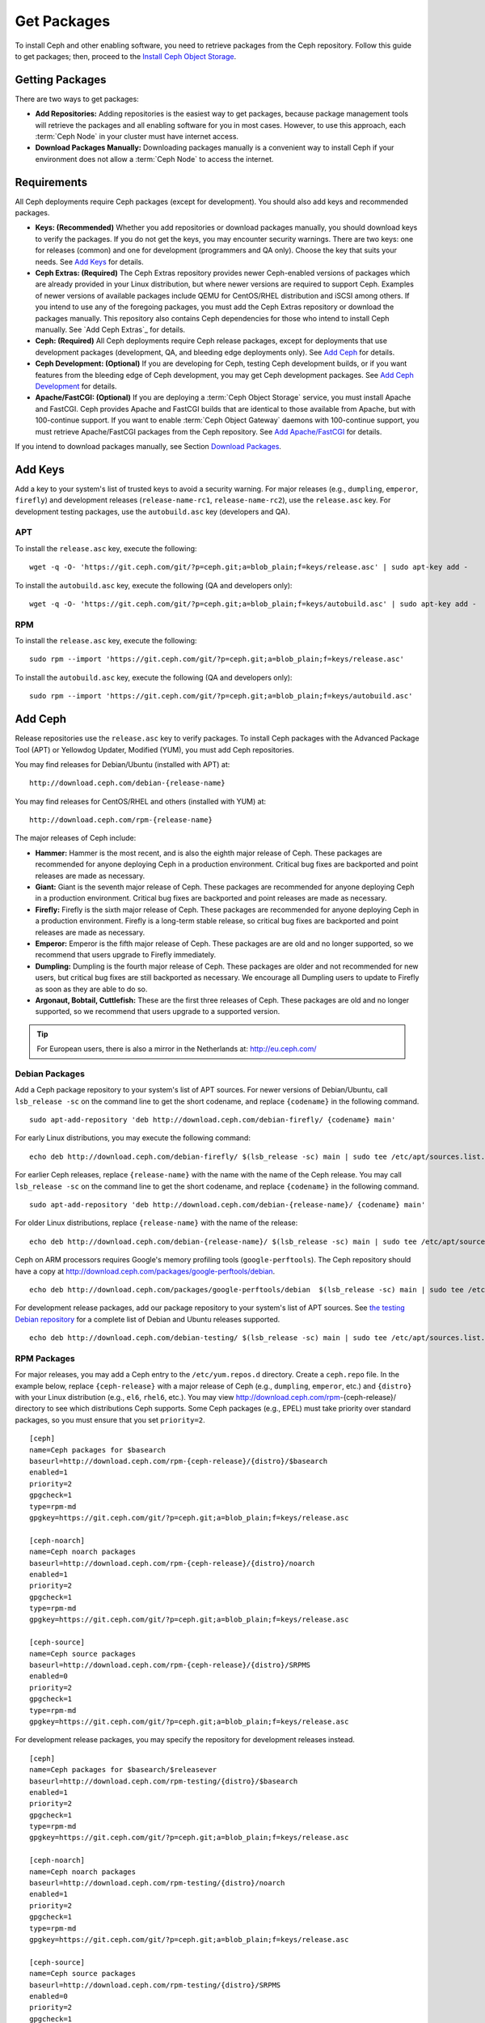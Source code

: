 ==============
 Get Packages
==============

To install Ceph and other enabling software, you need to retrieve packages from
the Ceph repository. Follow this guide to get packages; then, proceed to the
`Install Ceph Object Storage`_.


Getting Packages
================

There are two ways to get packages:

- **Add Repositories:** Adding repositories is the easiest way to get packages,
  because package management tools will retrieve the packages and all enabling
  software for you in most cases. However, to use this approach, each
  :term:`Ceph Node` in your cluster must have internet access.

- **Download Packages Manually:** Downloading packages manually is a convenient
  way to install Ceph if your environment does not allow a :term:`Ceph Node` to
  access the internet.


Requirements
============

All Ceph deployments require Ceph packages (except for development). You should
also add keys and recommended packages.

- **Keys: (Recommended)** Whether you add repositories or download packages
  manually, you should download keys to verify the packages. If you do not get
  the keys, you may encounter security warnings. There are two keys: one for
  releases (common) and one for development (programmers and QA only). Choose
  the key that suits your needs. See `Add Keys`_ for details.

- **Ceph Extras: (Required)** The Ceph Extras repository provides newer
  Ceph-enabled versions of packages which are already provided in your Linux
  distribution, but where newer versions are required to support Ceph. Examples
  of newer versions of available packages include QEMU for CentOS/RHEL
  distribution and iSCSI among others. If you intend to use any of the
  foregoing packages, you must add the Ceph Extras repository or download the
  packages manually. This repository also contains Ceph dependencies for those
  who intend to install Ceph manually.  See `Add Ceph Extras`_ for details.

- **Ceph: (Required)** All Ceph deployments require Ceph release packages,
  except for deployments that use development packages (development, QA, and
  bleeding edge deployments only). See `Add Ceph`_ for details.

- **Ceph Development: (Optional)** If you are developing for Ceph, testing Ceph
  development builds, or if you want features from the bleeding edge of Ceph
  development, you may get Ceph development packages. See
  `Add Ceph Development`_ for details.

- **Apache/FastCGI: (Optional)** If you are deploying a
  :term:`Ceph Object Storage` service, you must install Apache and FastCGI.
  Ceph provides Apache and FastCGI builds that are identical to those available
  from Apache, but with 100-continue support. If you want to enable
  :term:`Ceph Object Gateway` daemons with 100-continue support, you must
  retrieve Apache/FastCGI packages from the Ceph repository.
  See `Add Apache/FastCGI`_ for details.


If you intend to download packages manually, see Section `Download Packages`_.


Add Keys
========

Add a key to your system's list of trusted keys to avoid a security warning. For
major releases (e.g., ``dumpling``, ``emperor``, ``firefly``) and development
releases (``release-name-rc1``, ``release-name-rc2``), use the ``release.asc``
key. For development testing packages, use the ``autobuild.asc`` key (developers
and QA).


APT
---

To install the ``release.asc`` key, execute the following::

	wget -q -O- 'https://git.ceph.com/git/?p=ceph.git;a=blob_plain;f=keys/release.asc' | sudo apt-key add -


To install the ``autobuild.asc`` key, execute the following
(QA and developers only)::

	wget -q -O- 'https://git.ceph.com/git/?p=ceph.git;a=blob_plain;f=keys/autobuild.asc' | sudo apt-key add -


RPM
---

To install the ``release.asc`` key, execute the following::

	sudo rpm --import 'https://git.ceph.com/git/?p=ceph.git;a=blob_plain;f=keys/release.asc'

To install the ``autobuild.asc`` key, execute the following
(QA and developers only)::

	sudo rpm --import 'https://git.ceph.com/git/?p=ceph.git;a=blob_plain;f=keys/autobuild.asc'


Add Ceph
========

Release repositories use the ``release.asc`` key to verify packages.
To install Ceph packages with the Advanced Package Tool (APT) or
Yellowdog Updater, Modified (YUM), you must add Ceph repositories.

You may find releases for Debian/Ubuntu (installed with APT) at::

	http://download.ceph.com/debian-{release-name}

You may find releases for CentOS/RHEL and others (installed with YUM) at::

	http://download.ceph.com/rpm-{release-name}

The major releases of Ceph include:

- **Hammer:** Hammer is the most recent, and is also the eighth major release
  of Ceph.  These packages are recommended for anyone deploying Ceph in a
  production environment. Critical bug fixes are backported and point releases
  are made as necessary.

- **Giant:** Giant is the seventh major release of Ceph. These packages are
  recommended for anyone deploying Ceph in a production environment.  Critical
  bug fixes are backported and point releases are made as necessary.

- **Firefly:** Firefly is the sixth major release of Ceph. These packages
  are recommended for anyone deploying Ceph in a production environment.
  Firefly is a long-term stable release, so critical bug fixes are backported
  and point releases are made as necessary.

- **Emperor:** Emperor is the fifth major release of Ceph. These packages
  are are old and no longer supported, so we recommend that users upgrade to
  Firefly immediately.

- **Dumpling:** Dumpling is the fourth major release of Ceph. These packages
  are older and not recommended for new users, but critical bug fixes are
  still backported as necessary. We encourage all Dumpling users to update to
  Firefly as soon as they are able to do so.

- **Argonaut, Bobtail, Cuttlefish:** These are the first three releases of
  Ceph. These packages are old and no longer supported, so we recommend that
  users upgrade to a supported version.

.. tip:: For European users, there is also a mirror in the Netherlands at:
   http://eu.ceph.com/


Debian Packages
---------------

Add a Ceph package repository to your system's list of APT sources. For newer
versions of Debian/Ubuntu, call ``lsb_release -sc`` on the command line to
get the short codename, and replace ``{codename}`` in the following command. ::

	sudo apt-add-repository 'deb http://download.ceph.com/debian-firefly/ {codename} main'

For early Linux distributions, you may execute the following command::

	echo deb http://download.ceph.com/debian-firefly/ $(lsb_release -sc) main | sudo tee /etc/apt/sources.list.d/ceph.list

For earlier Ceph releases, replace ``{release-name}`` with the name  with the
name of the Ceph release. You may call ``lsb_release -sc`` on the command  line
to get the short codename, and replace ``{codename}`` in the following command.
::

	sudo apt-add-repository 'deb http://download.ceph.com/debian-{release-name}/ {codename} main'

For older Linux distributions, replace ``{release-name}`` with the name of the
release::

	echo deb http://download.ceph.com/debian-{release-name}/ $(lsb_release -sc) main | sudo tee /etc/apt/sources.list.d/ceph.list

Ceph on ARM processors requires Google's memory profiling tools (``google-perftools``).
The Ceph repository should have a copy at
http://download.ceph.com/packages/google-perftools/debian. ::

	echo deb http://download.ceph.com/packages/google-perftools/debian  $(lsb_release -sc) main | sudo tee /etc/apt/sources.list.d/google-perftools.list


For development release packages, add our package repository to your system's
list of APT sources.  See `the testing Debian repository`_ for a complete list
of Debian and Ubuntu releases supported. ::

	echo deb http://download.ceph.com/debian-testing/ $(lsb_release -sc) main | sudo tee /etc/apt/sources.list.d/ceph.list


RPM Packages
------------

For major releases, you may add a Ceph entry to the ``/etc/yum.repos.d``
directory. Create a ``ceph.repo`` file. In the example below, replace
``{ceph-release}`` with  a major release of Ceph (e.g., ``dumpling``,
``emperor``, etc.) and ``{distro}`` with your Linux distribution (e.g., ``el6``,
``rhel6``, etc.).  You may view http://download.ceph.com/rpm-{ceph-release}/ directory to
see which  distributions Ceph supports. Some Ceph packages (e.g., EPEL) must
take priority over standard packages, so you must ensure that you set
``priority=2``. ::

	[ceph]
	name=Ceph packages for $basearch
	baseurl=http://download.ceph.com/rpm-{ceph-release}/{distro}/$basearch
	enabled=1
	priority=2
	gpgcheck=1
	type=rpm-md
	gpgkey=https://git.ceph.com/git/?p=ceph.git;a=blob_plain;f=keys/release.asc

	[ceph-noarch]
	name=Ceph noarch packages
	baseurl=http://download.ceph.com/rpm-{ceph-release}/{distro}/noarch
	enabled=1
	priority=2
	gpgcheck=1
	type=rpm-md
	gpgkey=https://git.ceph.com/git/?p=ceph.git;a=blob_plain;f=keys/release.asc

	[ceph-source]
	name=Ceph source packages
	baseurl=http://download.ceph.com/rpm-{ceph-release}/{distro}/SRPMS
	enabled=0
	priority=2
	gpgcheck=1
	type=rpm-md
	gpgkey=https://git.ceph.com/git/?p=ceph.git;a=blob_plain;f=keys/release.asc


For development release packages, you may specify the repository
for development releases instead. ::

	[ceph]
	name=Ceph packages for $basearch/$releasever
	baseurl=http://download.ceph.com/rpm-testing/{distro}/$basearch
	enabled=1
	priority=2
	gpgcheck=1
	type=rpm-md
	gpgkey=https://git.ceph.com/git/?p=ceph.git;a=blob_plain;f=keys/release.asc

	[ceph-noarch]
	name=Ceph noarch packages
	baseurl=http://download.ceph.com/rpm-testing/{distro}/noarch
	enabled=1
	priority=2
	gpgcheck=1
	type=rpm-md
	gpgkey=https://git.ceph.com/git/?p=ceph.git;a=blob_plain;f=keys/release.asc

	[ceph-source]
	name=Ceph source packages
	baseurl=http://download.ceph.com/rpm-testing/{distro}/SRPMS
	enabled=0
	priority=2
	gpgcheck=1
	type=rpm-md
	gpgkey=https://git.ceph.com/git/?p=ceph.git;a=blob_plain;f=keys/release.asc


For specific packages, you may retrieve them by specifically downloading the
release package by name. Our development process generates a new release of Ceph
every 3-4 weeks. These packages are faster-moving than the major releases.
Development packages have new features integrated quickly, while still
undergoing several weeks of QA prior to release.

The repository package installs the repository details on your local system for
use with ``yum`` or ``up2date``. Replace ``{distro}`` with your Linux distribution,
and ``{release}`` with the specific release of Ceph::

    su -c 'rpm -Uvh http://download.ceph.com/rpms/{distro}/x86_64/ceph-{release}.el6.noarch.rpm'

You can download the RPMs directly from::

     http://download.ceph.com/rpm-testing


Add Ceph Development
====================

Development repositories use the ``autobuild.asc`` key to verify packages.
If you are developing Ceph and need to deploy and test specific Ceph branches,
ensure that you remove repository entries for major releases first.


Debian Packages
---------------

We automatically build Debian and Ubuntu packages for current
development branches in the Ceph source code repository.  These
packages are intended for developers and QA only.

Add our package repository to your system's list of APT sources, but
replace ``{BRANCH}`` with the branch you'd like to use (e.g., chef-3,
wip-hack, master).  See `the gitbuilder page`_ for a complete
list of distributions we build. ::

	echo deb http://gitbuilder.ceph.com/ceph-deb-$(lsb_release -sc)-x86_64-basic/ref/{BRANCH} $(lsb_release -sc) main | sudo tee /etc/apt/sources.list.d/ceph.list


RPM Packages
------------

For current development branches, you may add a Ceph entry to the
``/etc/yum.repos.d`` directory. Create a ``ceph.repo`` file. In the example
below, replace ``{distro}`` with your Linux distribution (e.g., ``centos6``,
``rhel6``, etc.), and ``{branch}`` with the name of the branch you want to
install. ::


	[ceph-source]
	name=Ceph source packages
	baseurl=http://gitbuilder.ceph.com/ceph-rpm-{distro}-x86_64-basic/ref/{branch}/SRPMS
	enabled=0
	gpgcheck=1
	type=rpm-md
	gpgkey=https://git.ceph.com/git/?p=ceph.git;a=blob_plain;f=keys/autobuild.asc


You may view http://gitbuilder.ceph.com directory to see which distributions
Ceph supports.


Add Apache/FastCGI
==================

Ceph Object Gateway works with ordinary Apache and FastCGI libraries. However,
Ceph builds Apache and FastCGI packages that support 100-continue. To use the
Ceph Apache and FastCGI packages, add them to your repository.


Debian Packages
---------------

Add our Apache and FastCGI packages to your system's list of APT sources if you intend to
use 100-continue. ::

	echo deb http://gitbuilder.ceph.com/apache2-deb-$(lsb_release -sc)-x86_64-basic/ref/master $(lsb_release -sc) main | sudo tee /etc/apt/sources.list.d/ceph-apache.list
	echo deb http://gitbuilder.ceph.com/libapache-mod-fastcgi-deb-$(lsb_release -sc)-x86_64-basic/ref/master $(lsb_release -sc) main | sudo tee /etc/apt/sources.list.d/ceph-fastcgi.list


RPM Packages
------------

You may add a Ceph entry to the ``/etc/yum.repos.d`` directory. Create a
``ceph-apache.repo`` file. In the example below, replace ``{distro}`` with your
Linux distribution (e.g., ``el6``, ``rhel6``, etc.).  You may view
http://gitbuilder.ceph.com directory to see which distributions Ceph supports.
::


	[apache2-ceph-noarch]
	name=Apache noarch packages for Ceph
	baseurl=http://gitbuilder.ceph.com/apache2-rpm-{distro}-x86_64-basic/ref/master
	enabled=1
	priority=2
	gpgcheck=1
	type=rpm-md
	gpgkey=https://git.ceph.com/git/?p=ceph.git;a=blob_plain;f=keys/autobuild.asc

	[apache2-ceph-source]
	name=Apache source packages for Ceph
	baseurl=http://gitbuilder.ceph.com/apache2-rpm-{distro}-x86_64-basic/ref/master
	enabled=0
	priority=2
	gpgcheck=1
	type=rpm-md
	gpgkey=https://git.ceph.com/git/?p=ceph.git;a=blob_plain;f=keys/autobuild.asc


Repeat the forgoing process by creating a ``ceph-fastcgi.repo`` file. ::

	[fastcgi-ceph-basearch]
	name=FastCGI basearch packages for Ceph
	baseurl=http://gitbuilder.ceph.com/mod_fastcgi-rpm-{distro}-x86_64-basic/ref/master
	enabled=1
	priority=2
	gpgcheck=1
	type=rpm-md
	gpgkey=https://git.ceph.com/git/?p=ceph.git;a=blob_plain;f=keys/autobuild.asc

	[fastcgi-ceph-noarch]
	name=FastCGI noarch packages for Ceph
	baseurl=http://gitbuilder.ceph.com/mod_fastcgi-rpm-{distro}-x86_64-basic/ref/master
	enabled=1
	priority=2
	gpgcheck=1
	type=rpm-md
	gpgkey=https://git.ceph.com/git/?p=ceph.git;a=blob_plain;f=keys/autobuild.asc

	[fastcgi-ceph-source]
	name=FastCGI source packages for Ceph
	baseurl=http://gitbuilder.ceph.com/mod_fastcgi-rpm-{distro}-x86_64-basic/ref/master
	enabled=0
	priority=2
	gpgcheck=1
	type=rpm-md
	gpgkey=https://git.ceph.com/git/?p=ceph.git;a=blob_plain;f=keys/autobuild.asc


Download Packages
=================

If you are attempting to install behind a firewall in an environment without internet
access, you must retrieve the packages (mirrored with all the necessary dependencies)
before attempting an install.

Debian Packages
---------------

Ceph requires additional additional third party libraries.

- libaio1
- libsnappy1
- libcurl3
- curl
- libgoogle-perftools4
- google-perftools
- libleveldb1


The repository package installs the repository details on your local system for
use with ``apt``. Replace ``{release}`` with the latest Ceph release. Replace
``{version}`` with the latest Ceph version number. Replace ``{distro}`` with
your Linux distribution codename. Replace ``{arch}`` with the CPU architecture.

::

	wget -q http://download.ceph.com/debian-{release}/pool/main/c/ceph/ceph_{version}{distro}_{arch}.deb


RPM Packages
------------

Ceph requires additional additional third party libraries.
To add the EPEL repository, execute the following::

   su -c 'rpm -Uvh http://dl.fedoraproject.org/pub/epel/6/x86_64/epel-release-6-8.noarch.rpm'

Ceph requires the following packages:

- snappy
- leveldb
- gdisk
- python-argparse
- gperftools-libs


Packages are currently built for the RHEL/CentOS6 (``el6``), Fedora 18 and 19
(``f18`` and ``f19``), OpenSUSE 12.2 (``opensuse12.2``), and SLES (``sles11``)
platforms. The repository package installs the repository details on your local
system for use with ``yum`` or ``up2date``. Replace ``{distro}`` with your
distribution. ::

    su -c 'rpm -Uvh http://download.ceph.com/rpm-firefly/{distro}/noarch/ceph-{version}.{distro}.noarch.rpm'

For example, for CentOS 6  (``el6``)::

    su -c 'rpm -Uvh http://download.ceph.com/rpm-firefly/el6/noarch/ceph-release-1-0.el6.noarch.rpm'

You can download the RPMs directly from::

	http://download.ceph.com/rpm-firefly


For earlier Ceph releases, replace ``{release-name}`` with the name
with the name of the Ceph release. You may call ``lsb_release -sc`` on the command
line to get the short codename. ::

	su -c 'rpm -Uvh http://download.ceph.com/rpm-{release-name}/{distro}/noarch/ceph-{version}.{distro}.noarch.rpm'




.. _Install Ceph Object Storage: ../install-storage-cluster
.. _the testing Debian repository: http://ceph.com/debian-testing/dists
.. _the gitbuilder page: http://gitbuilder.ceph.com
